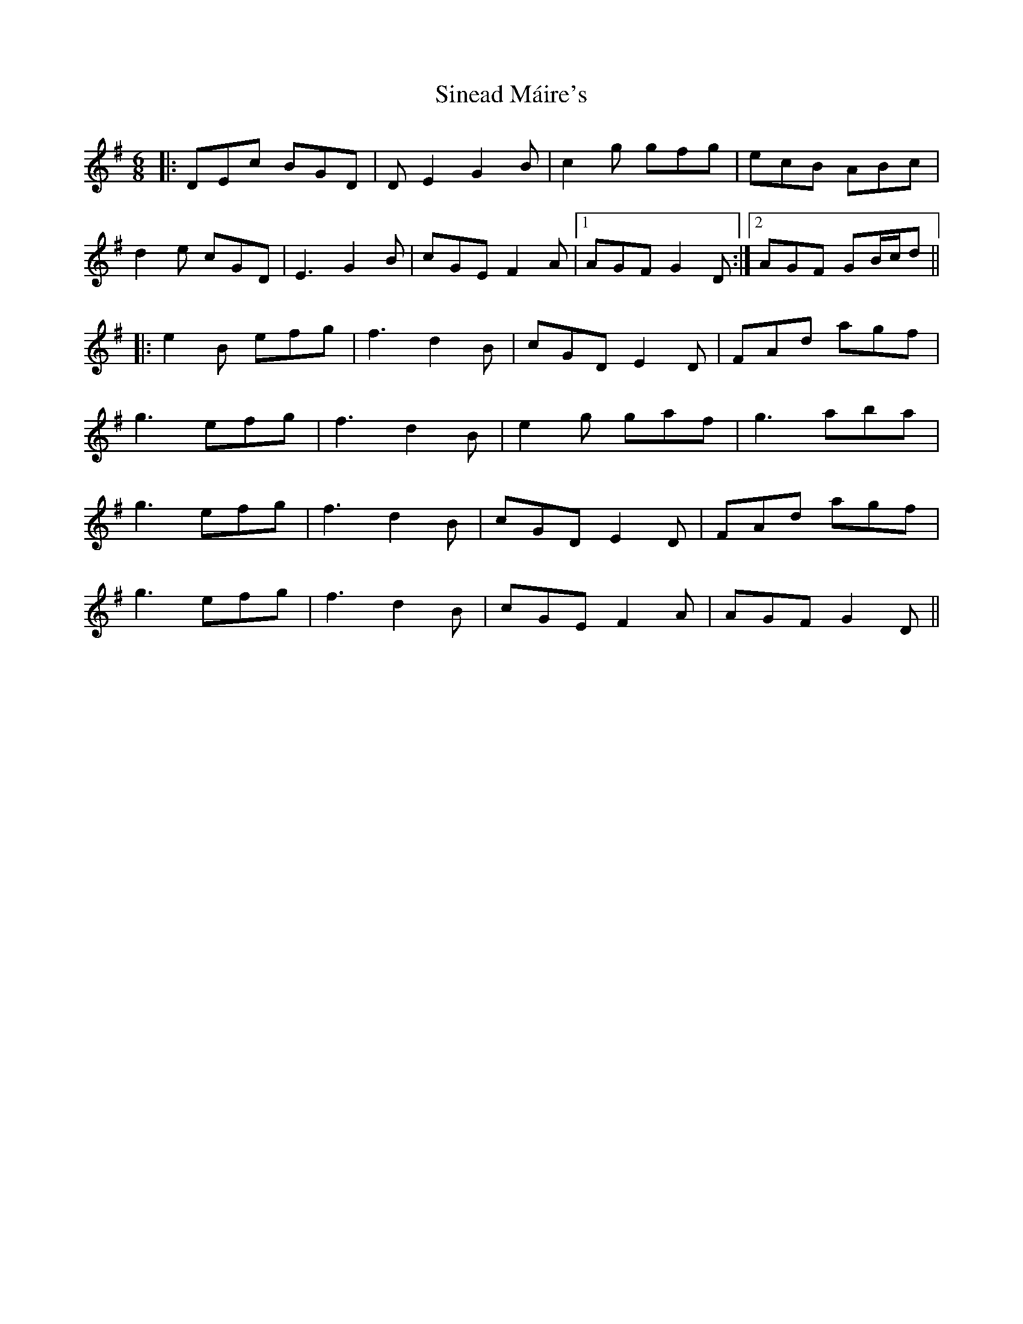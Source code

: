 X: 37127
T: Sinead Máire's
R: jig
M: 6/8
K: Gmajor
|:DEc BGD|DE2 G2B|c2g gfg|ecB ABc|
d2e cGD|E3 G2B|cGE F2A|1 AGF G2D:|2 AGF GB/c/d||
|:e2B efg|f3 d2B|cGD E2D|FAd agf|
g3 efg|f3 d2B|e2g gaf|g3 aba|
g3 efg|f3 d2B|cGD E2D|FAd agf|
g3 efg|f3 d2B|cGE F2A|AGF G2D||

